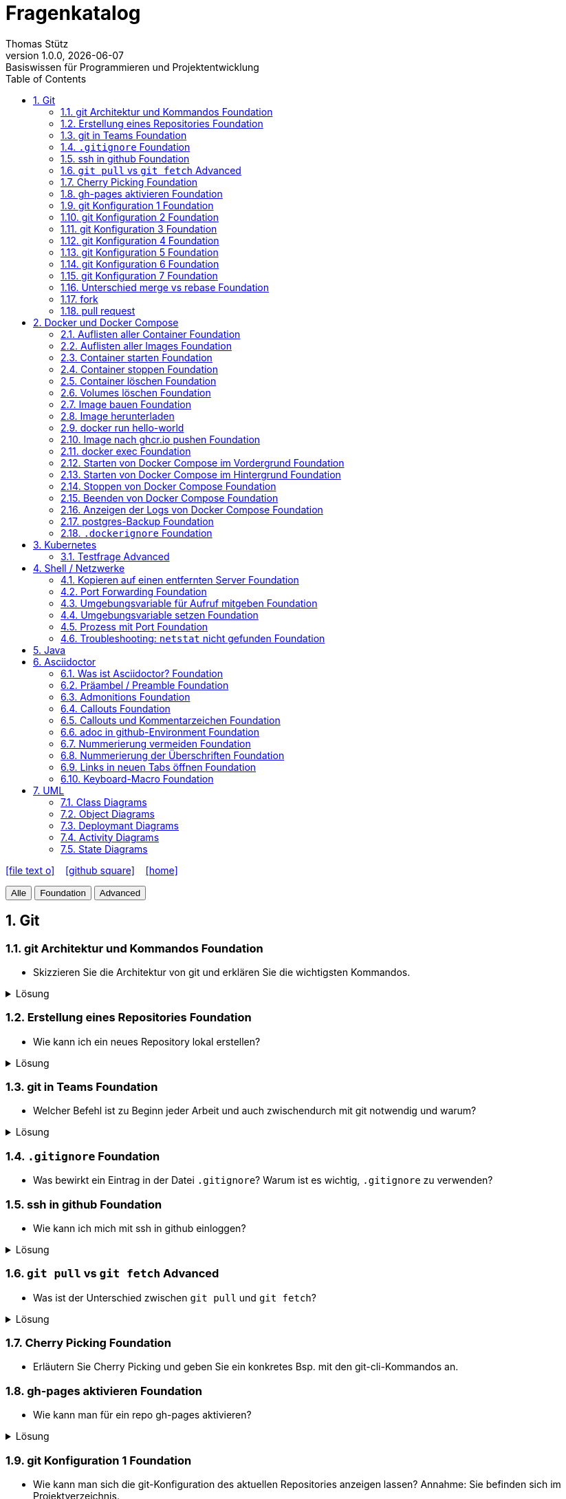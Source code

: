 = Fragenkatalog
Thomas Stütz
1.0.0, {docdate}: Basiswissen für Programmieren und Projektentwicklung
:icons: font
:experimental:
:sectnums:
:source-highlighter: rouge
:docinfo: shared
ifndef::imagesdir[:imagesdir: images]
:toc:
ifdef::backend-html5[]
// https://fontawesome.com/v4.7.0/icons/
icon:file-text-o[link=https://github.com/2324-4bhif-wmc/2324-4bhif-wmc-lecture-notes/main/asciidocs/{docname}.adoc] ‏ ‏ ‎
icon:github-square[link=https://github.com/htl-leonding-college/fragenkatalog] ‏ ‏ ‎
icon:home[link=http://edufs.edu.htl-leonding.ac.at/~t.stuetz/hugo/2021/01/lecture-notes/]
endif::backend-html5[]

:toc:

[.buttons]
++++
<button onclick="filterByLevel('')">Alle</button>
<button onclick="filterByLevel('foundation')">Foundation</button>
<button onclick="filterByLevel('advanced')">Advanced</button>
++++

== Git

=== git Architektur und Kommandos [.badge.foundation]#Foundation#

* Skizzieren Sie die Architektur von git und erklären Sie die wichtigsten Kommandos.

.Lösung
[%collapsible]
====
image::git-overview2.png[]
====

=== Erstellung eines Repositories [.badge.foundation]#Foundation#

* Wie kann ich ein neues Repository lokal erstellen?

.Lösung
[%collapsible]
====
[source,shell]
----
git init
----
====

=== git in Teams [.badge.foundation]#Foundation#

* Welcher Befehl ist zu Beginn jeder Arbeit und auch zwischendurch mit git notwendig und warum?

.Lösung
[%collapsible]
====
[source,shell]
----
git pull
----
* Damit alle Änderungen der anderen Teammitglieder in den eigenen Branch übernommen werden.

====

=== `.gitignore` [.badge.foundation]#Foundation#

* Was bewirkt ein Eintrag in der Datei `.gitignore`? Warum ist es wichtig, `.gitignore` zu verwenden?

=== ssh in github [.badge.foundation]#Foundation#

* Wie kann ich mich mit ssh in github einloggen?

.Lösung
[%collapsible]
====
. ssh-key in `~/.ssh` generieren
+
[source,shell]
----
ssh-keygen -t ed25519
----
+
. folgendes in `~/.ssh/config` einfügen:
+
[source,shell]
----
Host github.com
  AddKeysToAgent yes
  UseKeychain yes
  IdentityFile ~/.ssh/id_ed25519
----

. public-key in Developer-Settings in github einfügen
+
gh-profile -> Settings -> SSH and GPG keys -> New SSH key
====



=== `git pull` vs `git fetch` [.badge.advanced]#Advanced#

* Was ist der Unterschied zwischen `git pull` und `git fetch`?

.Lösung
[%collapsible]
====
`git pull` ist eine Kombination aus `git fetch` und `git merge`. Es lädt die neuesten Änderungen vom Remote-Repository herunter und integriert sie in den aktuellen Branch. `git fetch` hingegen lädt nur die Änderungen herunter, ohne sie zu integrieren. Dies ermöglicht es Ihnen, die Änderungen zu überprüfen, bevor Sie sie in Ihren Branch übernehmen.
====

=== Cherry Picking [.badge.foundation]#Foundation#

* Erläutern Sie Cherry Picking und geben Sie ein konkretes Bsp. mit den git-cli-Kommandos an.


=== gh-pages aktivieren [.badge.foundation]#Foundation#

* Wie kann man für ein repo gh-pages aktivieren?

.Lösung
[%collapsible]
====
. Erstelle einen Branch `gh-pages` und pushe ihn auf GitHub.
. Gehe zu den Einstellungen (Settings) des Repositories auf GitHub.
. Settings - Pages - Deploy from a branch - gh-pages / root
+
image::gh-pages-aktivieren.png[]
====


=== git Konfiguration 1 [.badge.foundation]#Foundation#

* Wie kann man sich die git-Konfiguration des aktuellen Repositories anzeigen lassen? Annahme: Sie befinden sich im Projektverzeichnis.

.Lösung
[%collapsible]
====
[source,shell]
----
git config list
----

.result (kbd:[q] zum Beenden)
----
credential.helper=osxkeychain
user.name=maxmustermann
user.email=m.mustermann@students.htl-leonding.ac.at
core.autocrlf=input
init.defaultbranch=main
(END)
----
====

=== git Konfiguration 2 [.badge.foundation]#Foundation#

* Welche Scopes gibt es bei der Konfiguration in git? Welchen Vorteil haben Scopes?

.Lösung
[%collapsible]
====
* `--global`: Gilt für alle Repositories des Benutzers.
* `--local`: Gilt nur für das aktuelle Repository.

Man kann zB grundsätzlich alle Repositories (zB für die Firma) mit public credentials (user.name, user.email) versehen und nur für gewisse Projekte (zB privat) andere credentials verwenden.


====


=== git Konfiguration 3 [.badge.foundation]#Foundation#

* Wie kann man den lokalen Git-Benutzernamen und E-Mail-Adresse einsehen?

.Lösung
[%collapsible]
====
[source,shell]
----
git config user.name
git config user.email
----

.result
----
mmustermann
m.mustermann@private-mail.at
----
====

=== git Konfiguration 4 [.badge.foundation]#Foundation#

* Wie kann man den globalen Git-Benutzernamen und E-Mail-Adresse einsehen?

.Lösung
[%collapsible]
====
[source,shell]
----
git config --global user.name
git config --global user.email
----

.result
----
maxmustermann
m.mustermann@students.htl-leonding.ac.at
----
====

=== git Konfiguration 5 [.badge.foundation]#Foundation#

* Wie kann man seine git-credentials lokal setzen

.Lösung
[%collapsible]
====
[source,shell]
----
git config --local user.name "Dein Name"
git config --local user.email "deine.email@beispiel.com"
----
====

=== git Konfiguration 6 [.badge.foundation]#Foundation#

* Wie kann man seine git-credentials global setzen

.Lösung
[%collapsible]
====
[source,shell]
----
git config --global user.name "Dein Name"
git config --global user.email "deine.email@beispiel.com"
----
====




=== git Konfiguration 7 [.badge.foundation]#Foundation#

* Wie kann man seine git-credentials wieder vom System (aus der Keychain) löschen? zB im EDV-Saal

.Lösung
[%collapsible]
====
[source,shell]
----
git config --global --unset-all user.name
git config --global --unset-all user.email
----
====

=== Unterschied merge vs rebase [.badge.foundation]#Foundation#

.Lösung
[%collapsible]
====
* Links:
** https://www.atlassian.com/git/tutorials/merging-vs-rebasing[Atlassian - Merging vs. rebasing^]

====
=== fork

.Lösung
[%collapsible]
====
====

=== pull request
* Wie erstellt man einen pull request?

[%collapsible]
.Lösung


====
* Ein *Pull Request* ist in Git eine Anfrage, um Änderungen aus einem Branch (meist aus einem Fork) in ein anderes Repository oder einen Haupt-Branch zu übernehmen – typischerweise zur Codeüberprüfung und Integration.


*Anleitung*

. Forke das Original-Repository.
. Erstelle einen neuen Branch.
. Nehme Änderungen vor und pushe den Branch zu deinem Fork.
. Öffne dein Fork auf GitHub.
. Klicke auf *Compare & pull request*.
. Wähle den Branch mit deinen Änderungen.
. Füge einen Titel und eine aussagekräftige Beschreibung hinzu.
. Klicke auf *Create pull request*

++++
<iframe width="560" height="315" src="https://www.youtube.com/embed/8lGpZkjnkt4?si=YRI8q53SuZbZJ__U" title="YouTube video player" frameborder="0" allow="accelerometer; autoplay; clipboard-write; encrypted-media; gyroscope; picture-in-picture; web-share" referrerpolicy="strict-origin-when-cross-origin" allowfullscreen></iframe>
++++
====



== Docker und Docker Compose

=== Auflisten aller Container [.badge.foundation]#Foundation#

.Lösung
[%collapsible]
====
[source,shell]
----
docker container ls -a #<.>
docker ps -a #<.>
----
<.> -a zeigt alle Container (laufend + gestoppt)
<.> deprecated, daher nicht mehr verwenden
====

=== Auflisten aller Images [.badge.foundation]#Foundation#

.Lösung
[%collapsible]
====
[source,shell]
----
docker image ls
docker images #<.>
----
<.> deprecated, daher nicht mehr verwenden
====

=== Container starten [.badge.foundation]#Foundation#

.Lösung
[%collapsible]
====
[source,shell]
----
docker run [optionen] image-name #<.>
docker start container-name-or-id #<.>
----
<.> Neuen Container starten
<.> Gestoppten Container erneut starten
====

=== Container stoppen [.badge.foundation]#Foundation#
.Lösung
[%collapsible]
====
[source,shell]
----
docker stop <container-name-or-id>
----

- Beispiel

[source,shell]
----
docker stop a1b2c3d4e5f6
----

====

=== Container löschen [.badge.foundation]#Foundation#

.Lösung
[%collapsible]
====
[source,shell]
----
docker rm <container-name-or-id>
----
IMPORTANT: Man kann nur gestoppte Container löschen. Falls er noch läuft, bekommt man einen Fehler.

. Optional: Container erzwingen löschen
[source,shell]
----
docker rm -f <container-name-or-id> #<.>
----
<.> Mit -f(force) wird der Container auch gelöscht, wenn er läuft - das wirkt wie ein harter Kill + Löschung.
====


=== Volumes löschen [.badge.foundation]#Foundation#
.Lösung
[%collapsible]
====
[source,shell]
----
docker volume rm <volume-name>
----

.Beispiel

[source,shell]
----
docker volume rm mein-volume
----
IMPORTANT: Man muss zuerst den Container, mit dem das Volume verbunden ist, stoppen und löschen.

====

=== Image bauen [.badge.foundation]#Foundation#
.Lösung
[%collapsible]
====
- Um ein Docker-Image zu bauen, braucht man eine Datei namens Dockerfile und einen Build-Befehl

- Die wichtigsten Dockerfile Instruktionen:

[cols="1,3", options="header"]
|===
|Instruction |Description

|`ADD`          |Add local or remote files and directories. Use with care.
|`ARG`          |Use build-time variables.
|`CMD`          |Specify default commands.
|`COPY`         |Copy files and directories.
|`ENTRYPOINT`   |Specify default executable.
|`ENV`          |Set environment variables.
|`EXPOSE`       |Describe which ports your application is listening on.
|`FROM`         |Create a new build stage from a base image.
|`HEALTHCHECK`  |Check a container's health on startup.
|`LABEL`        |Add metadata to an image.
|`MAINTAINER`   |Specify the author of an image.
|`ONBUILD`      |Specify instructions for when the image is used in a build.
|`RUN`          |Execute build commands.
|`SHELL`        |Set the default shell of an image.
|`STOPSIGNAL`   |Specify the system call signal for exiting a container.
|`USER`         |Set user and group ID.
|`VOLUME`       |Create volume mounts.
|`WORKDIR`      |Change working directory.
|===

- Beispiel
. Dockerfile im Projektordner erstellen

[source,shell]
----
# Dockerfile
FROM node:18 <.>
WORKDIR /app <.>
COPY . . <.>
RUN npm install <.>
CMD ["node", "index.js"] <.>

----
<.> Legt Node.js 18 als Basis-Image fest
<.> Wechselt in den Arbeitsordner /app im Container
<.> Kopiert alle Dateien vom Host ins Containerverzeichnis
<.> Führt npm install beim Build aus (Abhängigkeiten installieren)
<.> Definiert, was beim Containerstart ausgeführt wird


[start=2]
. Image bauen
[source,shell]
----
docker build -t mein-node-image . <.>
----

====

=== Image herunterladen

.Lösung
[%collapsible]
====
- Ein Docker-Image kann man mit folgendem Befehl herunterladen.
[source,shell]
----
docker pull <image-name>
----

- Docker such das Image standardmäßig auf
https://hub.docker.com/[Docker Hub].

- *Beispiel:*
[source,shell]
----
docker pull ubuntu //<.>
----
<.> Offizielles Ubuntu-Image
====

=== docker run hello-world
- Wofür wird der Befehl `docker run hello-world` verwendet?

.Lösung
[%collapsible]
====
- Der Befehl `docker run hello-world` wird verwendet, um zu testen, ob Docker korrekt installiert und funktionsfähig ist.

** Dabei versucht Docker, das Image `hello-world` lokal zu finden. Falls es nicht vorhanden ist, lädt Docker es vom Docker Hub herunter.
** Wenn alles klappt, bekommt man eine Ausgabe wie:

[source,shell]
----
Hello from Docker!
This message shows that your installation appears to be working correctly.
...

----
====


=== Image nach ghcr.io pushen [.badge.foundation]#Foundation#

* Wie kann man ein Image in eine andere Registry als `hub.docker.com` pushen?

.Lösung
[%collapsible]
====
[source,shell]
----
docker tag <image_name> ghcr.io/<user>/<repo>:<tag>
docker push ghcr.io/<user>/<repo>:<tag>
----

. Beispiel:
[source,shell]
----
docker tag my-image ghcr.io/htl-leonding-college/my-image:latest
docker push ghcr.io/htl-leonding-college/my-image:latest
----

Der Name des Images beinhaltet den Namen des Repositories, in dem das Image gespeichert werden soll. Der Tag ist optional, aber es ist eine gute Praxis, ihn zu verwenden, um verschiedene Versionen des Images zu kennzeichnen.
====

=== docker exec [.badge.foundation]#Foundation#

* Wie kann ich in einen laufenden Container ein Programm zB die shell starten?

.Lösung
[%collapsible]
====
[source,shell]
----
docker exec -it <container_id> /bin/bash
----
====

=== Starten von Docker Compose im Vordergrund [.badge.foundation]#Foundation#

.Lösung
[%collapsible]
====
[source,shell]
----
docker compose -f my-docker-compose-file.yaml up
----
====

=== Starten von Docker Compose im Hintergrund [.badge.foundation]#Foundation#

.Lösung
[%collapsible]
====
[source,shell]
----
docker compose -f my-docker-compose-file.yaml up -d
----

-d ... detached mode

====

=== Stoppen von Docker Compose [.badge.foundation]#Foundation#

.Lösung
[%collapsible]
====

[source,shell]
----
docker compose -f my-docker-compose-file.yaml stop
----

* Links:
** https://medium.com/@laurap_85411/docker-compose-stop-vs-down-e4e8d6515a85[Docker compose stop VS down^]
====





=== Beenden von Docker Compose [.badge.foundation]#Foundation#

.Lösung
[%collapsible]
====

[source,shell]
----
docker compose -f my-docker-compose-file.yaml down
----
====
=== Anzeigen der Logs von Docker Compose [.badge.foundation]#Foundation#

.Lösung
[%collapsible]
====
[source,shell]
----
docker compose -f my-docker-compose-file.yaml logs -f
----

* Links:
** https://medium.com/@laurap_85411/docker-compose-stop-vs-down-e4e8d6515a85[Docker compose stop VS down^]

====


=== postgres-Backup [.badge.foundation]#Foundation#

* Wie kann man ein Backup einer gedockerten postgres DB erstellen?

.Lösung
[%collapsible]
====
[source,shell]
----
docker compose --file=docker-compose.yaml exec -it postgres pg_dump --username=app db | gzip > sql.gz
----
+
.Ev. auch
[source,shell]
----
docker exec -t <container_id> pg_dumpall -c -U <user> > dump_`date +%Y-%m-%d"_"%H_%M_%S`.sql
----
====


=== `.dockerignore` [.badge.foundation]#Foundation#

* Was bewirkt ein Eintrag in der Datei `.dockerignore`? Warum ist es wichtig, `.dockerignore` zu verwenden?

.Lösung
[%collapsible]
====
- Ein Eintrag in der Datei .dockerignore bewirkt, dass bestimmte Dateien oder Ordner vom Docker-Build Kontext ausgeschlossen werden - also nicht ins Image kopiert werden.

- Typische Beispiele für Dateien und Ordner, die nicht ins Docker-Image übernommen werden:

. `.git/`
. `node_modules/`
. `*.log`


Vorteile:

. Schnellerer Build - Docker verarbeitet weniger Daten
. Saubereres Image - nur relevante Dateien landen im Image
. Mehr Sicherheit  - keine sensiblen Daten wie `.env`, SSH-Keys usw. gelangen ins Image
. Weniger Speicherverbrauch - kleinere und effizientere Images
====




== Kubernetes

=== Testfrage [.badge.advanced]#Advanced#


== Shell / Netzwerke

=== Kopieren auf einen entfernten Server [.badge.foundation]#Foundation#

* Wie kann ich eine Datei auf einen entfernten Server kopieren?

.Lösung
[%collapsible]
====
[source,shell]
----
scp -i ~/.ssh/id_ed25519 <file> <user>@<remote-server>:<path>
----
====

=== Port Forwarding [.badge.foundation]#Foundation#

* Wie kann ich einen Port eines entfernten Servers auf einen lokalen Port weiterleiten? zB Port 5432 von einem Server mit laufenden docker-compose - Containern auf Port 5432 auf localhost?

.Lösung
[%collapsible]
====

[source,shell]
----
ssh -L 5432:localhost:5432 <user>@<remote-server>
----

Wenn der Port 5432 auf lokalhost nicht verfügbar ist, kann ich den Port 5432 vom Server auch auf einen anderen Port  von localhostweiterleiten, zB 5433.
====


=== Umgebungsvariable für Aufruf mitgeben [.badge.foundation]#Foundation#

* Wie kann ich nur für einen Aufruf eine Umgebungsvariable setzen?

.Lösung
[%collapsible]
====
[source,shell]
----
MY_ENV_VAR=1234 ./my_script.sh
----

.zB
[source,shell]
----
PGPASSWORD=app pg_dump --username=app db
----
====


=== Umgebungsvariable setzen [.badge.foundation]#Foundation#

* Wie kann ich eine Umgebungsvariable für alle Aufrufe setzen?


=== Prozess mit Port [.badge.foundation]#Foundation#

* Wie kann ich einen Prozess mit Port 8080 auf einem Linux-Server finden?

.Lösung
[%collapsible]
====
.Dafür gibt es mehrere Möglichkeiten:
[source,shell]
----
netstat -tulpn | grep 8080
lsof -i :8080

----
====

=== Troubleshooting: `netstat` nicht gefunden [.badge.foundation]#Foundation#

* Wenn der Befehl `netstat` nicht gefunden wird, was kann ich tun?

.Lösung
[%collapsible]
====
[source,shell]
----
sudo apt install net-tools
----
====



== Java


== Asciidoctor

=== Was ist Asciidoctor? [.badge.foundation]#Foundation#

* Was ist Asciidoctor?

.Lösung
[%collapsible]
====

* Links:
** https://www.informatik.htw-dresden.de/~zirkelba/praktika/se/arbeiten-mit-git-und-asciidoc/praktikumsaufgaben-teil-02.html[]
** https://www.hznet.de/textproc/asciidoc-intro.pdf

====

=== Präambel / Preamble [.badge.foundation]#Foundation#

* Was ist eine Präambel?


.Lösung
[%collapsible]
====

- In AsciiDoc ist eine Präambel der Abschnitt vor der ersten Überschrift. Sie dient dazu, Einleitungstext, Metadaten oder Kontext anzugeben, der nicht Teil eines Kapitels ist.

- Beispiel

[source,markdown]
----
= Präambel
Thomas Stütz
:doctype: book
:toc: left
:icons: font

== Einführung

Hier beginnt der eigentliche erste Abschnitt.
----
====

=== Admonitions [.badge.foundation]#Foundation#

* Was sind Admonitions?

.Lösung
[%collapsible]
====

- Admonitions (auch Hinweisboxen genannt) sind auffällige Informationsblöcke in AsciiDoc, die besondere Inhalte wie Warnungen, Tipps oder wichtige Hinweise hervorheben. Sie helfen, wichtige Stellen optisch hervorzuheben und besser verständlich zu machen.


Typische Admonitions sind:

- `NOTE`: allgemeiner Hinweis
- `TIP`: nützlicher Tipp
- `IMPORTANT`: wichtige Info
- `WARNING`: mögliche Probleme
- `CAUTION`: Gefahr oder kritischer Fehler

IMPORTANT: Damit die Icons angezeigt werden, muss man in der Präambel setzen:

[source,asciidoc]
----
:icons: font
----

====


=== Callouts [.badge.foundation]#Foundation#

* Was sind Callouts?

.Lösung
[%collapsible]
====

- In AsciiDoc sind Callouts spezielle Hinweise in Codeblöcken, mit denen man erklärende Kommentare neben bestimmten Zeilen oder Codefragmenten geben kann - nummeriert und referenzierbar.

- Beispiel

[source,java]
----
int a = 5; // <1>
int b = 10; // <2>
----
<1> Initialisiert die Variable `a`
<2> Initialisiert die Variable `b`


====

=== Callouts und Kommentarzeichen [.badge.foundation]#Foundation#

* Wieso sind Callouts im Code mit einem Kommentarzeichen zu verwenden

.Lösung
[%collapsible]
====
* Wenn im Code eines Projektes Callouts verwendet werden, dann sind diese mit einem Kommentarzeichen zu kennzeichnen. Sonst würde der Code nicht mehr ausführbar sein.

* Es sind die Kommentarzeichen der jeweiligen Programmiersprache zu verwenden.

.Beispiel
[source,shell]
----
docker compose -f docker-compose.yaml up #\<.>

----

 <.> Callout-Text

.Result
[source,shell]
----
docker compose -f docker-compose.yaml up #<.>
----

<.> Callout-Text
====

=== adoc in github-Environment [.badge.foundation]#Foundation#

* Wie kann man die Admonitions in github in einem `README.adoc` anzeigen lassen?

.Lösung
[%collapsible]
====
[source,asciidoc]
----
    ifdef::env-github[]
    :tip-caption: :bulb:
    :note-caption: :information_source:
    :important-caption: :heavy_exclamation_mark:
    :caution-caption: :fire:
    :warning-caption: :warning:
    endif::[]
----
====

=== Nummerierung vermeiden [.badge.foundation]#Foundation#

* Wie kann man eine Überschrift von der Nummerierung ausnehmen?

.Lösung
[%collapsible]
====
[source,asciidoc]
----
[discrete]
== Überschrift
----
====


=== Nummerierung der Überschriften [.badge.foundation]#Foundation#

* wie kann man die Überschriften nummerieren?

.Lösung
[%collapsible]
====
[source,asciidoc]
----
:sectnums:
----
====

=== Links in neuen Tabs öffnen [.badge.foundation]#Foundation#

* Wie werden Links in einem Asciidoctor-Dokument in neuen Tabs geöffnet?



=== Keyboard-Macro [.badge.foundation]#Foundation#

* Wie kann man ein Keyboard-Macro in Asciidoctor erstellen?

.Lösung
[%collapsible]
====
.1. In der Präambel `experimental` aktivieren
[source,asciidoc]
----
:experimental:
----

.2. Im Text die Taste definieren
[source,asciidoc]
----
Drücken Sie die kbd:[RETURN]-Taste
----

.result
Drücken Sie die kbd:[RETURN]-Taste
====

== UML

=== Class Diagrams

=== Object Diagrams

=== Deploymant Diagrams

=== Activity Diagrams

=== State Diagrams